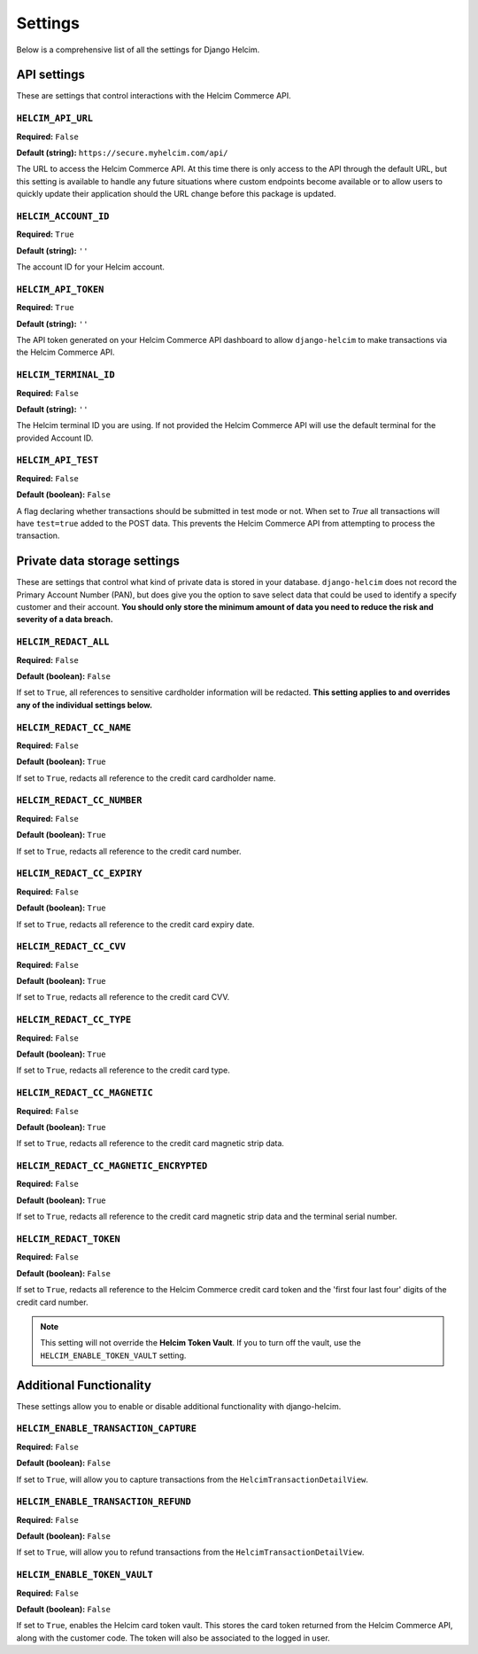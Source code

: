 ========
Settings
========

Below is a comprehensive list of all the settings for
Django Helcim.

------------
API settings
------------

These are settings that control interactions with the
Helcim Commerce API.

``HELCIM_API_URL``
==================

**Required:** ``False``

**Default (string):** ``https://secure.myhelcim.com/api/``

The URL to access the Helcim Commerce API. At this time there is only
access to the API through the default URL, but this setting is
available to handle any future situations where custom endpoints
become available or to allow users to quickly update their application
should the URL change before this package is updated.

``HELCIM_ACCOUNT_ID``
=====================

**Required:** ``True``

**Default (string):** ``''``

The account ID for your Helcim account.

``HELCIM_API_TOKEN``
====================

**Required:** ``True``

**Default (string):** ``''``

The API token generated on your Helcim Commerce API dashboard to allow
``django-helcim`` to make transactions via the Helcim Commerce API.

``HELCIM_TERMINAL_ID``
======================

**Required:** ``False``

**Default (string):** ``''``

The Helcim terminal ID you are using. If not provided the Helcim
Commerce API will use the default terminal for the provided Account ID.

``HELCIM_API_TEST``
===================

**Required:** ``False``

**Default (boolean):** ``False``

A flag declaring whether transactions should be submitted in test mode
or not. When set to `True` all transactions will have ``test=true`` added
to the POST data. This prevents the Helcim Commerce API from attempting
to process the transaction.

-----------------------------
Private data storage settings
-----------------------------

These are settings that control what kind of private data is stored in
your database. ``django-helcim`` does not record the Primary Account
Number (PAN), but does give you the option to save select data that
could be used to identify a specify customer and their account. **You
should only store the minimum amount of data you need to reduce the
risk and severity of a data breach.**

``HELCIM_REDACT_ALL``
=====================

**Required:** ``False``

**Default (boolean):** ``False``

If set to ``True``, all references to sensitive cardholder information
will be redacted. **This setting applies to and overrides any of the
individual settings below.**

``HELCIM_REDACT_CC_NAME``
=========================

**Required:** ``False``

**Default (boolean):** ``True``

If set to ``True``, redacts all reference to the credit card cardholder
name.

``HELCIM_REDACT_CC_NUMBER``
===========================

**Required:** ``False``

**Default (boolean):** ``True``

If set to ``True``, redacts all reference to the credit card number.

``HELCIM_REDACT_CC_EXPIRY``
===========================

**Required:** ``False``

**Default (boolean):** ``True``

If set to ``True``, redacts all reference to the credit card expiry date.

``HELCIM_REDACT_CC_CVV``
========================

**Required:** ``False``

**Default (boolean):** ``True``

If set to ``True``, redacts all reference to the credit card CVV.

``HELCIM_REDACT_CC_TYPE``
=========================

**Required:** ``False``

**Default (boolean):** ``True``

If set to ``True``, redacts all reference to the credit card type.

``HELCIM_REDACT_CC_MAGNETIC``
=============================

**Required:** ``False``

**Default (boolean):** ``True``

If set to ``True``, redacts all reference to the credit card magnetic
strip data.

``HELCIM_REDACT_CC_MAGNETIC_ENCRYPTED``
=======================================

**Required:** ``False``

**Default (boolean):** ``True``

If set to ``True``, redacts all reference to the credit card magnetic
strip data and the terminal serial number.

``HELCIM_REDACT_TOKEN``
=======================

**Required:** ``False``

**Default (boolean):** ``False``

If set to ``True``, redacts all reference to the Helcim Commerce credit
card token and the 'first four last four' digits of the credit card
number.

.. note::

    This setting will not override the **Helcim Token Vault**. If you
    to turn off the vault, use the ``HELCIM_ENABLE_TOKEN_VAULT``
    setting.

------------------------
Additional Functionality
------------------------

These settings allow you to enable or disable additional functionality
with django-helcim.


``HELCIM_ENABLE_TRANSACTION_CAPTURE``
=====================================

**Required:** ``False``

**Default (boolean):** ``False``

If set to ``True``, will allow you to capture transactions from the
``HelcimTransactionDetailView``.

``HELCIM_ENABLE_TRANSACTION_REFUND``
=====================================

**Required:** ``False``

**Default (boolean):** ``False``

If set to ``True``, will allow you to refund transactions from the
``HelcimTransactionDetailView``.

``HELCIM_ENABLE_TOKEN_VAULT``
=============================

**Required:** ``False``

**Default (boolean):** ``False``

If set to ``True``, enables the Helcim card token vault. This stores
the card token returned from the Helcim Commerce API, along with the
customer code. The token will also be associated to the logged in user.
